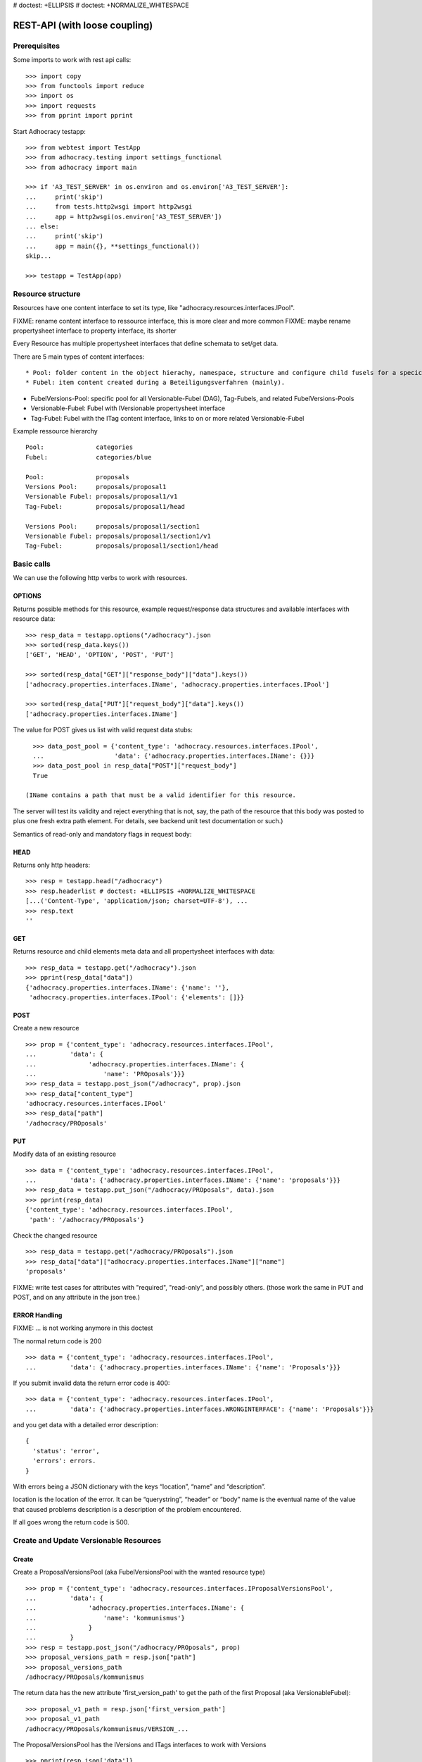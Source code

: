 # doctest: +ELLIPSIS
# doctest: +NORMALIZE_WHITESPACE

REST-API (with loose coupling)
===============================

Prerequisites
-------------

Some imports to work with rest api calls::

    >>> import copy
    >>> from functools import reduce
    >>> import os
    >>> import requests
    >>> from pprint import pprint

Start Adhocracy testapp::

    >>> from webtest import TestApp
    >>> from adhocracy.testing import settings_functional
    >>> from adhocracy import main

    >>> if 'A3_TEST_SERVER' in os.environ and os.environ['A3_TEST_SERVER']:
    ...     print('skip')
    ...     from tests.http2wsgi import http2wsgi
    ...     app = http2wsgi(os.environ['A3_TEST_SERVER'])
    ... else:
    ...     print('skip')
    ...     app = main({}, **settings_functional())
    skip...

    >>> testapp = TestApp(app)


Resource structure
------------------

Resources have one content interface to set its type, like
"adhocracy.resources.interfaces.IPool".

FIXME: rename content interface to ressource interface, this is more clear and more common
FIXME: maybe rename propertysheet interface to property interface, its shorter

Every Resource has multiple propertysheet interfaces that define schemata to set/get data.

There are 5 main types of content interfaces::

* Pool: folder content in the object hierachy, namespace, structure and configure child fusels for a specic Beteiligungsverfahren.
* Fubel: item content created during a Beteiligungsverfahren (mainly).

* FubelVersions-Pool: specific pool for all Versionable-Fubel (DAG), Tag-Fubels, and related FubelVersions-Pools
* Versionable-Fubel: Fubel with IVersionable propertysheet interface
* Tag-Fubel: Fubel with the ITag content interface, links to on or more related Versionable-Fubel

Example ressource hierarchy ::

    Pool:              categories
    Fubel:             categories/blue

    Pool:              proposals
    Versions Pool:     proposals/proposal1
    Versionable Fubel: proposals/proposal1/v1
    Tag-Fubel:         proposals/proposal1/head

    Versions Pool:     proposals/proposal1/section1
    Versionable Fubel: proposals/proposal1/section1/v1
    Tag-Fubel:         proposals/proposal1/section1/head

Basic calls
-----------

We can use the following http verbs to work with resources.


OPTIONS
~~~~~~~

Returns possible methods for this resource, example request/response data
structures and available interfaces with resource data::

    >>> resp_data = testapp.options("/adhocracy").json
    >>> sorted(resp_data.keys())
    ['GET', 'HEAD', 'OPTION', 'POST', 'PUT']

    >>> sorted(resp_data["GET"]["response_body"]["data"].keys())
    ['adhocracy.properties.interfaces.IName', 'adhocracy.properties.interfaces.IPool']

    >>> sorted(resp_data["PUT"]["request_body"]["data"].keys())
    ['adhocracy.properties.interfaces.IName']

The value for POST gives us list with valid request data stubs::

    >>> data_post_pool = {'content_type': 'adhocracy.resources.interfaces.IPool',
    ...                   'data': {'adhocracy.properties.interfaces.IName': {}}}
    >>> data_post_pool in resp_data["POST"]["request_body"]
    True

  (IName contains a path that must be a valid identifier for this resource.
The server will test its validity and reject everything that is not, say,
the path of the resource that this body was posted to plus one fresh
extra path element.  For details, see backend unit test documentation
or such.)

Semantics of read-only and mandatory flags in request body:


HEAD
~~~~

Returns only http headers::

    >>> resp = testapp.head("/adhocracy")
    >>> resp.headerlist # doctest: +ELLIPSIS +NORMALIZE_WHITESPACE
    [...('Content-Type', 'application/json; charset=UTF-8'), ...
    >>> resp.text
    ''


GET
~~~

Returns resource and child elements meta data and all propertysheet interfaces with data::

    >>> resp_data = testapp.get("/adhocracy").json
    >>> pprint(resp_data["data"])
    {'adhocracy.properties.interfaces.IName': {'name': ''},
     'adhocracy.properties.interfaces.IPool': {'elements': []}}

POST
~~~~

Create a new resource ::

    >>> prop = {'content_type': 'adhocracy.resources.interfaces.IPool',
    ...         'data': {
    ...              'adhocracy.properties.interfaces.IName': {
    ...                  'name': 'PROposals'}}}
    >>> resp_data = testapp.post_json("/adhocracy", prop).json
    >>> resp_data["content_type"]
    'adhocracy.resources.interfaces.IPool'
    >>> resp_data["path"]
    '/adhocracy/PROposals'

PUT
~~~

Modify data of an existing resource ::

    >>> data = {'content_type': 'adhocracy.resources.interfaces.IPool',
    ...         'data': {'adhocracy.properties.interfaces.IName': {'name': 'proposals'}}}
    >>> resp_data = testapp.put_json("/adhocracy/PROposals", data).json
    >>> pprint(resp_data)
    {'content_type': 'adhocracy.resources.interfaces.IPool',
     'path': '/adhocracy/PROposals'}

Check the changed resource ::

    >>> resp_data = testapp.get("/adhocracy/PROposals").json
    >>> resp_data["data"]["adhocracy.properties.interfaces.IName"]["name"]
    'proposals'

FIXME: write test cases for attributes with "required", "read-only",
and possibly others.  (those work the same in PUT and POST, and on any
attribute in the json tree.)


ERROR Handling
~~~~~~~~~~~~~~

FIXME: ... is not working anymore in this doctest

The normal return code is 200 ::

    >>> data = {'content_type': 'adhocracy.resources.interfaces.IPool',
    ...         'data': {'adhocracy.properties.interfaces.IName': {'name': 'Proposals'}}}

.. >>> testapp.put_json("/adhocracy/PROposals", data)
.. 200 OK application/json ...

If you submit invalid data the return error code is 400::

    >>> data = {'content_type': 'adhocracy.resources.interfaces.IPool',
    ...         'data': {'adhocracy.properties.interfaces.WRONGINTERFACE': {'name': 'Proposals'}}}

.. >>> testapp.put_json("/adhocracy/PROposals", data)
.. Traceback (most recent call last):
.. ...
.. {"errors": [{"description": ...

and you get data with a detailed error description::

     {
       'status': 'error',
       'errors': errors.
     }

With errors being a JSON dictionary with the keys “location”, “name”
and “description”.

location is the location of the error. It can be “querystring”,
“header” or “body”
name is the eventual name of the value that caused problems
description is a description of the problem encountered.

If all goes wrong the return code is 500.


Create and Update Versionable Resources
---------------------------------------

Create
~~~~~~

Create a ProposalVersionsPool (aka FubelVersionsPool with the wanted resource type) ::

    >>> prop = {'content_type': 'adhocracy.resources.interfaces.IProposalVersionsPool',
    ...         'data': {
    ...              'adhocracy.properties.interfaces.IName': {
    ...                  'name': 'kommunismus'}
    ...              }
    ...         }
    >>> resp = testapp.post_json("/adhocracy/PROposals", prop)
    >>> proposal_versions_path = resp.json["path"]
    >>> proposal_versions_path
    /adhocracy/PROposals/kommunismus

The return data has the new attribute 'first_version_path' to get the path of the first Proposal (aka VersionableFubel)::

    >>> proposal_v1_path = resp.json['first_version_path']
    >>> proposal_v1_path
    /adhocracy/PROposals/kommunismus/VERSION_...

The ProposalVersionsPool has the IVersions and ITags interfaces to work with Versions ::

    >>> pprint(resp.json['data']}
        {
            "adhocracy.properties.interfaces.IName": {
                "name": "kommunismus"
            },
            "adhocracy.properties.interfaces.IVersions": {
                "elements": [
                    "/adhocracy/PROposals/kommunismus/VERSION_...
                ]
            }
            "adhocracy.properties.interfaces.ITags": {
                "elements": [
                    "/adhocracy/PROposals/kommunismus/TAG_FIRST"
                ]
            }
            "adhocracy.properties.interfaces.IPool": {
                "elements": []
            }

        }

Update
~~~~~~

Fetch the first Proposal Version, it is empty ::

    >>> resp = testapp.post_get(proposal_v1_path)
    >>> pprint_json(resp.json)
    {
        "content_type": "adhocracy.resources.interfaces.IProposal",
        "data": {
            "adhocracy.properties.interfaces.INameReadOnly": {
                "name": "VERSION_...
            },
            'adhocracy.properties.interfaces.IDocument': {
                      'title': '',
                      'description': '',
                      'elements': []}}}
            "adhocracy.properties.interfaces.IPool": {
                "elements": []
            },
            "adhocracy.properties.interfaces.IVersionable": {
                "follows": [],
                "followed-by": []
            }
        },
        "path": "/adhocracy/PROposals/kommunismus/VERSION_...
    }

Create a second proposal that follows the first version ::

    >>> para = {'content_type': 'adhocracy.resources.interfaces.Proposal',
    ...         'data': {
    ...              'adhocracy.properties.interfaces.IDocument': {
    ...                  'title': 'kommunismus jetzt!',
    ...                  'description': 'blabla!',
    ...                  'elements': []}
    ...               'adhocracy.properties.Interfaces.IVersionable': {
    ...                  'follows': [proposal_v1_path],
    ...                  }
    ...          }}
    >>> resp = testapp.post_json(proposal_versions_path, para)
    >>> proposal_v2_path = resp.json["path"]
    >>> proposal_v2_path != proposal_v1_path
    True


Add and update child resource
~~~~~~~~~~~~~~~~~~~~~~~~~~~~~

Create a SectionVersionsPool inside the ProposalVersionsPool::

    >>> prop = {'content_type': 'adhocracy.resources.interfaces.ISectionVersionsPool',
    ...         'data': {
    ...              'adhocracy.properties.interfaces.IName': {
    ...              'name': 'kapitel1'},
    >>> resp = testapp.post_json(proposal_versions_path, prop)
    >>> section_versions_path = resp.json["path"]
    >>> section_v1_path = resp.json["first_version_path"]

Create a third Proposal version and add the first Section version ::

    >>> para = {'content_type': 'adhocracy.resources.interfaces.Proposal',
    ...         'data': {
    ...              'adhocracy.properties.interfaces.IDocument': {
    ...                  'elements': [section_v1_path]}
    ...               'adhocracy.properties.Interfaces.IVersionable': {
    ...                  'follows': [proposal_v2_path],
    ...                  }
    ...          }}
    >>> resp = testapp.post_json(proposal_versions_path, para)
    >>> proposal_v3_path = resp.json["path"]


If we create a second Section version ::

    >>> prop = {'content_type': 'adhocracy.resources.interfaces.ISection',
    ...         'data': {
    ...              'adhocracy.properties.interfaces.ISection': {
    ...                  'title': 'Kapitel Überschrift Bla',
    ...                  'elements': []}
    ...               'adhocracy.properties.Interfaces.IVersionable': {
    ...                  'follows': [section_v1_path],
    ...                  }
    ...          }}
    >>> resp = testapp.post_json(sections_versions_path, prop)
    >>> section_v2_path = resp.json["path"]
    >>> section_v2_path != section_v1_path
    True

we automatically create a fourth Proposal version ::

    >>> resp = testapp.post_get(proposal_versions_path)
    >>> pprint_json(resp.json)
    ...
        "data": {
            "adhocracy.properties.interfaces.IName": {
                "name": "kommunismus"
            },
            "adhocracy.properties.interfaces.IVersions": {
                "elements": [
                    "/adhocracy/PROposals/kommunismus/VERSION..."
                    "/adhocracy/PROposals/kommunismus/VERSION..."
                    "/adhocracy/PROposals/kommunismus/VERSION..."
                    "/adhocracy/PROposals/kommunismus/VERSION..."
                ]
            }
            "adhocracy.properties.interfaces.ITags": {
                "elements": [
                    "/adhocracy/PROposals/kommunismus/TAG_FIRST"
                ]
            }
            "adhocracy.properties.interfaces.IPool": {
                "elements": [
                    "/adhocracy/PROposals/kommunismus/kapitel1"
                ]
            }
    ...

FIXME: the elements listing in the ITags interface is not very helpful, the
tag names (like "FIRST") are missing.

FIXME: should we add a Tag TAG_LAST, to reference the last added version?

FIXME: should the server tell in general where to post speccific
content interfaces? (like "like", "discussion",..)?  in other words,
should the client to be able to ask (e.g. with an OPTIONS request)
where to post a "like"?

FIXME: s/follows/predecessors/g; s/followed_by/successors/g;?


Batch requests
––––––––––––––

FIXME: eliminate talk on postroots (it's obsolete).

FIXME: one batch is one transaction: if the last request failes with a
4xx error, the entire batch request must be rolled back.  the idea
expressed in this section that half of a batch should be committed is
weird and should be dropped.

The following URL accepts POSTs of ordered sequences (json arrays) of
encoded HTTP requests in one HTTP request body ::

    >>> batch_url = '/adhocracy-batch/'

The response contains an ordered sequence of the same (or, in case of
error, shorter) length that contains the resp. HTTP responses.  First
error terminates batch processing.  Batch requests are transactional
in the sense that either all are successfully carried out or nothing
is changed on the server.

Let's add some more paragraphs to the document above ::

FIXME: postroot will go away.

    >>> batch = [ { 'method': 'POST',
    ...             'path': propv2["postroot"],
    ...             'body': { 'content_type': 'adhocracy.resources.interfaces.IParagraph',
    ...                       'data': { 'adhocracy.properties.interfaces.Text': {
    ...                           'text': 'sein blick ist vom vorüberziehn der stäbchen' }}}},
    ...           { 'method': 'POST',
    ...             'path': propv2["postroot"],
    ...             'body': { 'content_type': 'adhocracy.resources.interfaces.IParagraph',
    ...                       'data': { 'adhocracy.properties.interfaces.Text': {
    ...                           'text': 'ganz weiß geworden, so wie nicht mehr frisch' }}}},
    ...           { 'method': 'POST',
    ...             'path': propv2["postroot"],
    ...             'body': { 'content_type': 'this is not a very well-known content-type, and will trigger an error!',
    ...                       'data': { 'adhocracy.properties.interfaces.Text': {
    ...                           'text': 'ihm ist als ob es tausend stäbchen gäbchen' }}}},
    ...           { 'method': 'POST',
    ...             'path': propv2["postroot"],
    ...             'body': { 'content_type': 'adhocracy.resources.interfaces.IParagraph',
    ...                       'data': { 'adhocracy.properties.interfaces.Text': {
    ...                           'text': 'und in den tausend stäbchen keinen fisch' }}}},
    >>> batch_resp = testapp.post_json(batch_url, batch).json
    >>> pprint_json(batch_resp)
    [
        {
            "code": 200,
            "body": {
                "content_type": "adhocracy.resources.interfaces.IParagraph",
                "path": "..."
            }
        },
        {
            "code": 200,
            "body": {
                "content_type": "adhocracy.resources.interfaces.IParagraph",
                "path": "..."
            }
        },
        {
            "code": ...,
            "body": ...
        }
    ]

(The third element of the above array must have return code >= 400.
Not sure how to test this with doctest.)

Do this again with the last two paragraphs, but without the mistake
above.  Also throw in a request at the end that depends on the former.
References to objects earlier in the same batch request are easy:
Instead of a string that contains the URI, the 'path' field of the
reference object contains a number that points into the batch array
(numbering starts with '0').  (Numeric paths are only allowed in batch
requests!)

    >>> propv2["data"]["adhocracy.properties.interfaces.IDocument"]["paragraphs"]
    ...      .append({ 'content_type': 'adhocracy.resources.interfaces.IParagraph', 'path': batch_resp[0]["body"]["path"]})
    ... propv2["data"]["adhocracy.properties.interfaces.IDocument"]["paragraphs"]
    ...      .append({ 'content_type': 'adhocracy.resources.interfaces.IParagraph', 'path': batch_resp[1]["body"]["path"]})
    ... propv2["data"]["adhocracy.properties.interfaces.IDocument"]["paragraphs"]
    ...      .append({ 'content_type': 'adhocracy.resources.interfaces.IParagraph', 'path': 0})
    ... propv2["data"]["adhocracy.properties.interfaces.IDocument"]["paragraphs"]
    ...      .append({ 'content_type': 'adhocracy.resources.interfaces.IParagraph', 'path': 1})
    ... propv2_vrsbl = propv2["data"]["adhocracy.properties.interfaces.IVersionable"]
    ... propv2_vrsbl["follows"] = [{'content_type': prop["content_type"], 'path': prop["path"]}]
    ... batch = [ { 'method': 'POST',
    ...             'path': prop["postroot"],
    ...             'body': { 'content_type': 'adhocracy.resources.interfaces.IParagraph',
    ...                       'data': { 'adhocracy.properties.interfaces.Text': {
    ...                           'text': 'ihm ist als ob es tausend stäbchen gäbchen' }}}},
    ...           { 'method': 'POST',
    ...             'path': prop["postroot"],
    ...             'body': { 'content_type': 'adhocracy.resources.interfaces.IParagraph',
    ...                       'data': { 'adhocracy.properties.interfaces.Text': {
    ...                           'text': 'und in den tausend stäbchen keinen fisch' }}}},
    ...           { 'method': 'POST',
    ...             'path': propv2_vrsbl["postroot"],
    ...             'body': propv2 }
    ...         ]
    >>> batch_resp = testapp.post_json(batch_url, batch).json
    >>> pprint_json(batch_resp)
    [
        {
            "code": 200,
            "body": {
                "content_type": "adhocracy.resources.interfaces.IParagraph",
                "path": "..."
            }
        },
        {
            "code": 200,
            "body": {
                "content_type": "adhocracy.resources.interfaces.IParagraph",
                "path": "..."
            }
        },
        {
            "code": 200,
            "body": {
                "content_type": "adhocracy.resources.interfaces.IProposal",
                "path": "..."
            }
        }
    ]
    >>> propv3 = testapp.get_json(batch_resp[2]["body"]["path"]).json
    {
        "content_type": "adhocracy.resources.interfaces.IProposal",
        ...
    }


Other stuff
-----------

GET /interfaces/..::

    Get schema/interface information: attribute type/required/readonly, ...
    Get interface inheritage


GET/POST /workflows/..::

    Get workflow, apply workflow to content object.


GET/POST /transitions/..::

    Get available workflow transitions for content object, execute transition.


GET /query/..::

    query catalog to find content below /instances/spd


GET/POST /users::

    Get/Add user
